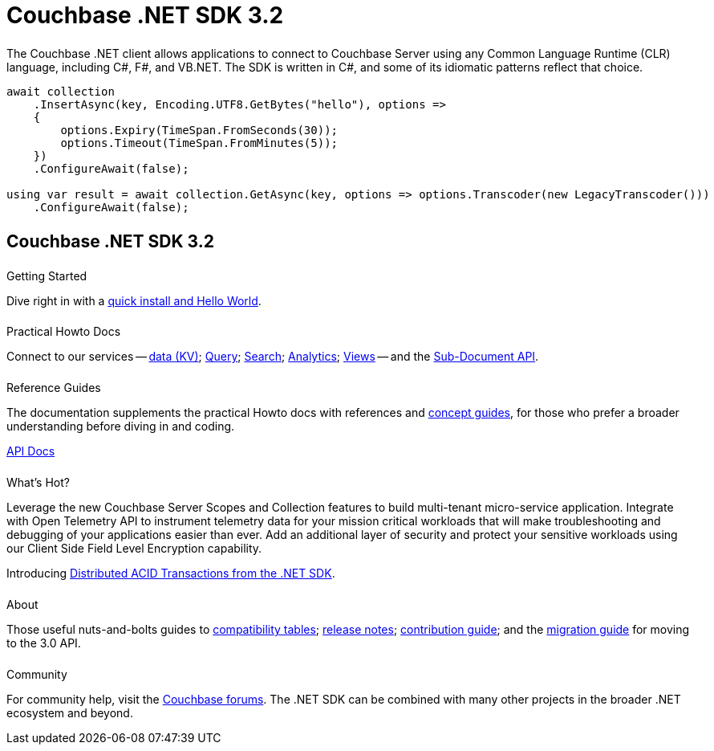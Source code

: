 = Couchbase .NET SDK 3.2
:page-type: landing-page
:page-layout: landing-page-top-level-sdk
:page-role: tiles
:!sectids:
:page-aliases: ROOT:dotnet-sdk.sdoc


++++
<div class="card-row two-column-row">
++++


[.column]
====== {empty}
[.content]
The Couchbase .NET client allows applications to connect to Couchbase Server using any Common Language Runtime (CLR) language, including C#, F#, and VB.NET.
The SDK is written in C#, and some of its idiomatic patterns reflect that choice.

[.column]
[.content]
[source,c#]
----
await collection
    .InsertAsync(key, Encoding.UTF8.GetBytes("hello"), options =>
    {
        options.Expiry(TimeSpan.FromSeconds(30));
        options.Timeout(TimeSpan.FromMinutes(5));
    })
    .ConfigureAwait(false);

using var result = await collection.GetAsync(key, options => options.Transcoder(new LegacyTranscoder()))
    .ConfigureAwait(false);
----

++++
</div>
++++



[.column]
====== {empty}

== Couchbase .NET SDK 3.2

++++
<div class="card-row three-column-row">
++++


[.column]
====== {empty}
.Getting Started

[.content]
Dive right in with a xref:start-using-sdk.adoc[quick install and Hello World].
// Try out our xref:sample-application.adoc[Travel Sample Application].
// And take a look at the xref:howtos:working-with-collections.adoc[developer preview of Collections].
[]
////
Install using the NuGet Package Manager:
[source,csharp]
----
> Install-Package CouchbaseNetClient -Version 3.2.0
----

Or using the CLI:
[source,csharp]
----
> dotnet add package CouchbaseNetClient --version 3.2.0
----

Or using Package Reference
[source,csharp]
----
<PackageReference Include="CouchbaseNetClient" Version="3.2.0" />
----
////

[.column]
====== {empty}
.Practical Howto Docs

[.content]
Connect to our services -- xref:howtos:kv-operations.adoc[data (KV)];
xref:howtos:n1ql-queries-with-sdk.adoc[Query];
xref:howtos:full-text-searching-with-sdk.adoc[Search];
xref:howtos:analytics-using-sdk.adoc[Analytics];
xref:howtos:view-queries-with-sdk.adoc[Views] --
and the xref:howtos:subdocument-operations.adoc[Sub-Document API].

[.column]
====== {empty}
.Reference Guides

[.content]
The documentation supplements the practical Howto docs with references and xref:concept-docs:concepts.adoc[concept guides], for those who prefer a broader understanding before diving in and coding.
[]
https://docs.couchbase.com/sdk-api/couchbase-net-client[API Docs^]


[.column]
====== {empty}
.What's Hot?

[.content]
Leverage the new Couchbase Server Scopes and Collection features to build multi-tenant micro-service application.
Integrate with Open Telemetry API to instrument telemetry data for your mission critical workloads that will make troubleshooting and debugging of your applications easier than ever.
Add an additional layer of security and protect your sensitive workloads using our Client Side Field Level Encryption capability. 

Introducing xref:howtos:distributed-acid-transactions-from-the-sdk.adoc[Distributed ACID Transactions from the .NET SDK].


[.column]
====== {empty}
.About

[.content]
Those useful nuts-and-bolts guides to
xref:project-docs:compatibility.adoc[compatibility tables];
xref:project-docs:sdk-release-notes.adoc[release notes];
xref:project-docs:get-involved.adoc[contribution guide]; and the
xref:project-docs:migrating-sdk-code-to-3.n.adoc[migration guide] for moving to the 3.0 API.

[.column]
====== {empty}
.Community

[.content]
For community help, visit the https://forums.couchbase.com/c/net-sdk/6[Couchbase forums^].
The .NET SDK can be combined with many other projects in the broader .NET ecosystem and beyond.
// Such as?
//  -- in the https://blog.couchbase.com/[Couchbase Blog^] there are examples covering everything from ????

++++
</div>
++++

